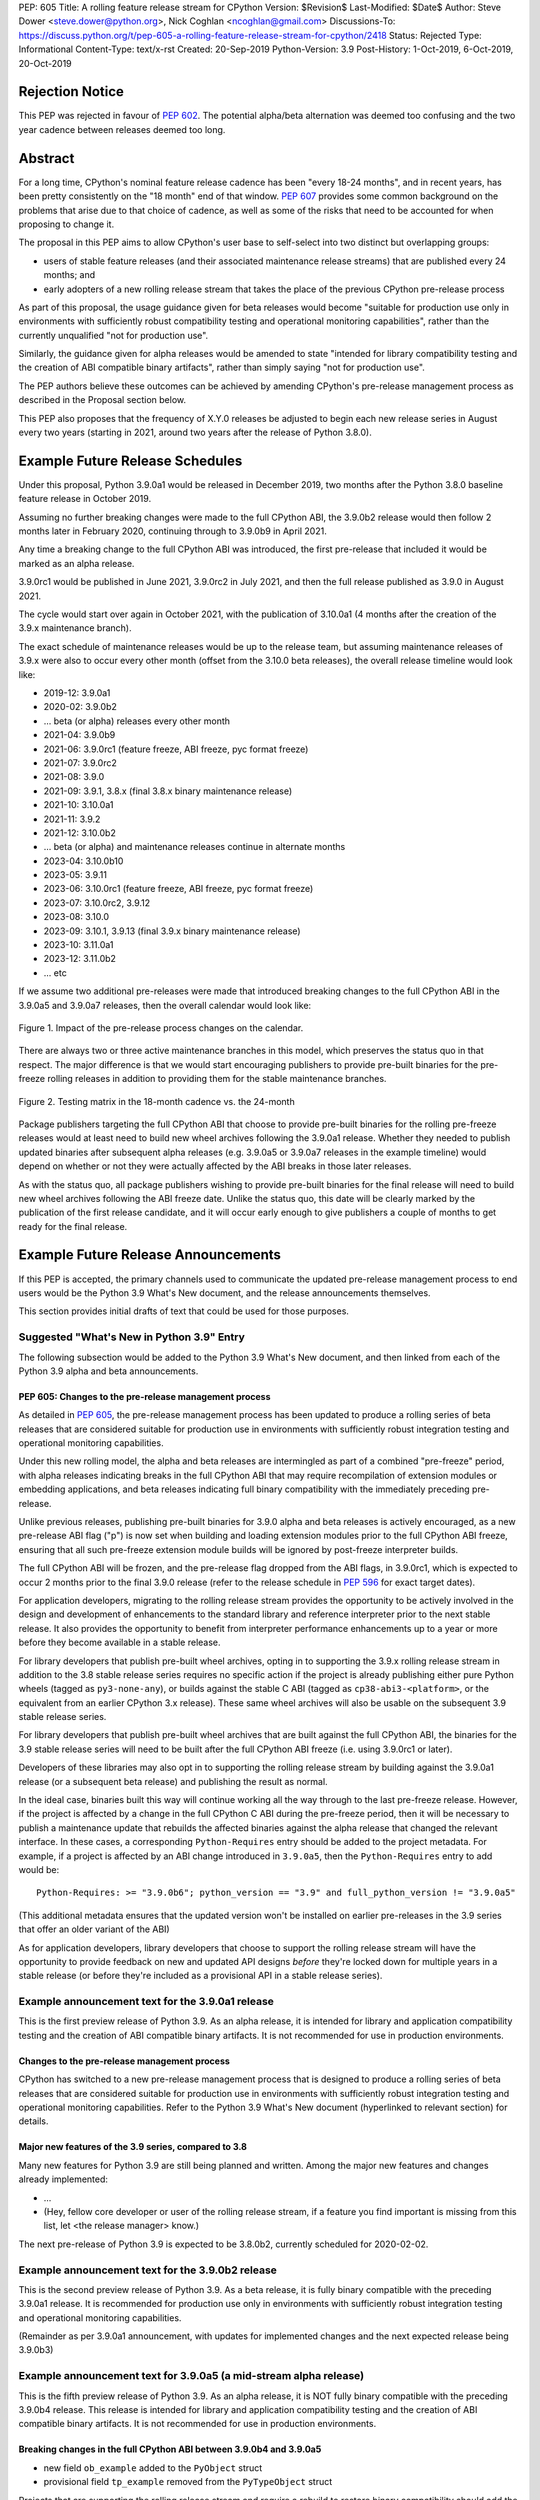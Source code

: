 PEP: 605
Title: A rolling feature release stream for CPython
Version: $Revision$
Last-Modified: $Date$
Author: Steve Dower <steve.dower@python.org>, Nick Coghlan <ncoghlan@gmail.com>
Discussions-To: https://discuss.python.org/t/pep-605-a-rolling-feature-release-stream-for-cpython/2418
Status: Rejected
Type: Informational
Content-Type: text/x-rst
Created: 20-Sep-2019
Python-Version: 3.9
Post-History: 1-Oct-2019, 6-Oct-2019, 20-Oct-2019

Rejection Notice
================

This PEP was rejected in favour of :pep:`602`. The potential alpha/beta alternation
was deemed too confusing and the two year cadence between releases deemed too
long.


Abstract
========

For a long time, CPython's nominal feature release cadence has been "every 18-24
months", and in recent years, has been pretty consistently on the "18 month"
end of that window. :pep:`607` provides some common background on the problems
that arise due to that choice of cadence, as well as some of the risks that
need to be accounted for when proposing to change it.

The proposal in this PEP aims to allow CPython's user base to self-select into
two distinct but overlapping groups:

* users of stable feature releases (and their associated maintenance release
  streams) that are published every 24 months; and
* early adopters of a new rolling release stream that takes the place of the
  previous CPython pre-release process

As part of this proposal, the usage guidance given for beta releases would
become "suitable for production use only in environments with sufficiently
robust compatibility testing and operational monitoring capabilities", rather
than the currently unqualified "not for production use".

Similarly, the guidance given for alpha releases would be amended to state
"intended for library compatibility testing and the creation of ABI compatible
binary artifacts", rather than simply saying "not for production use".

The PEP authors believe these outcomes can be achieved by amending CPython's
pre-release management process as described in the Proposal section below.

This PEP also proposes that the frequency of X.Y.0 releases be adjusted to
begin each new release series in August every two years (starting in 2021,
around two years after the release of Python 3.8.0).

Example Future Release Schedules
================================

Under this proposal, Python 3.9.0a1 would be released in December 2019, two
months after the Python 3.8.0 baseline feature release in October 2019.

Assuming no further breaking changes were made to the full CPython ABI, the
3.9.0b2 release would then follow 2 months later in February 2020, continuing
through to 3.9.0b9 in April 2021.

Any time a breaking change to the full CPython ABI was introduced, the first
pre-release that included it would be marked as an alpha release.

3.9.0rc1 would be published in June 2021, 3.9.0rc2 in July 2021, and then
the full release published as 3.9.0 in August 2021.

The cycle would start over again in October 2021, with the publication
of 3.10.0a1 (4 months after the creation of the 3.9.x maintenance branch).

The exact schedule of maintenance releases would be up to the release team,
but assuming maintenance releases of 3.9.x were also to occur every other month
(offset from the 3.10.0 beta releases), the overall release timeline
would look like:

* 2019-12: 3.9.0a1
* 2020-02: 3.9.0b2
* ... beta (or alpha) releases every other month
* 2021-04: 3.9.0b9
* 2021-06: 3.9.0rc1 (feature freeze, ABI freeze, pyc format freeze)
* 2021-07: 3.9.0rc2
* 2021-08: 3.9.0
* 2021-09: 3.9.1, 3.8.x (final 3.8.x binary maintenance release)
* 2021-10: 3.10.0a1
* 2021-11: 3.9.2
* 2021-12: 3.10.0b2
* ... beta (or alpha) and maintenance releases continue in alternate months
* 2023-04: 3.10.0b10
* 2023-05: 3.9.11
* 2023-06: 3.10.0rc1 (feature freeze, ABI freeze, pyc format freeze)
* 2023-07: 3.10.0rc2, 3.9.12
* 2023-08: 3.10.0
* 2023-09: 3.10.1, 3.9.13 (final 3.9.x binary maintenance release)
* 2023-10: 3.11.0a1
* 2023-12: 3.11.0b2
* ... etc

If we assume two additional pre-releases were made that introduced breaking
changes to the full CPython ABI in the 3.9.0a5 and 3.9.0a7 releases, then the
overall calendar would look like:

.. figure:: pep-0605-example-release-calendar.png
   :align: center
   :width: 100%

   Figure 1. Impact of the pre-release process changes on the calendar.

There are always two or three active maintenance branches in this model,
which preserves the status quo in that respect. The major difference is that
we would start encouraging publishers to provide pre-built binaries for the
pre-freeze rolling releases in addition to providing them for the stable
maintenance branches.

.. figure:: pep-0605-overlapping-support-matrix.png
   :align: center
   :width: 50%

   Figure 2. Testing matrix in the 18-month cadence vs. the 24-month


Package publishers targeting the full CPython ABI that choose to provide
pre-built binaries for the rolling pre-freeze releases would at least need
to build new wheel archives following the 3.9.0a1 release. Whether they needed
to publish updated binaries after subsequent alpha releases (e.g. 3.9.0a5 or
3.9.0a7 releases in the example timeline) would depend on whether or not they
were actually affected by the ABI breaks in those later releases.

As with the status quo, all package publishers wishing to provide pre-built
binaries for the final release will need to build new wheel archives following
the ABI freeze date. Unlike the status quo, this date will be clearly marked
by the publication of the first release candidate, and it will occur early
enough to give publishers a couple of months to get ready for the final release.


Example Future Release Announcements
====================================

If this PEP is accepted, the primary channels used to communicate the updated
pre-release management process to end users would be the Python 3.9 What's New
document, and the release announcements themselves.

This section provides initial drafts of text that could be used for those
purposes.


Suggested "What's New in Python 3.9" Entry
------------------------------------------

The following subsection would be added to the Python 3.9 What's New document,
and then linked from each of the Python 3.9 alpha and beta announcements.

PEP 605: Changes to the pre-release management process
^^^^^^^^^^^^^^^^^^^^^^^^^^^^^^^^^^^^^^^^^^^^^^^^^^^^^^

As detailed in :pep:`605`, the pre-release management process has been updated to
produce a rolling series of beta releases that are considered suitable for
production use in environments with sufficiently robust integration testing and
operational monitoring capabilities.

Under this new rolling model, the alpha and beta releases are intermingled as
part of a combined "pre-freeze" period, with alpha releases indicating breaks
in the full CPython ABI that may require recompilation of extension modules or
embedding applications, and beta releases indicating full binary compatibility
with the immediately preceding pre-release.

Unlike previous releases, publishing pre-built binaries for 3.9.0 alpha and beta
releases is actively encouraged, as a new pre-release ABI flag ("p") is now
set when building and loading extension modules prior to the full CPython ABI
freeze, ensuring that all such pre-freeze extension module builds will be
ignored by post-freeze interpreter builds.

The full CPython ABI will be frozen, and the pre-release flag dropped from the
ABI flags, in 3.9.0rc1, which is expected to occur 2 months prior to the final
3.9.0 release (refer to the release schedule in :pep:`596` for exact target dates).

For application developers, migrating to the rolling release stream provides
the opportunity to be actively involved in the design and development of
enhancements to the standard library and reference interpreter prior to the
next stable release. It also provides the opportunity to benefit from
interpreter performance enhancements up to a year or more before they become
available in a stable release.

For library developers that publish pre-built wheel archives, opting in to
supporting the 3.9.x rolling release stream in addition to the 3.8 stable
release series requires no specific action if the project is already publishing
either pure Python wheels (tagged as ``py3-none-any``), or builds against the
stable C ABI (tagged as ``cp38-abi3-<platform>``, or the equivalent from an
earlier CPython 3.x release). These same wheel archives will also be usable on
the subsequent 3.9 stable release series.

For library developers that publish pre-built wheel archives that are built
against the full CPython ABI, the binaries for the 3.9 stable release series
will need to be built after the full CPython ABI freeze (i.e. using 3.9.0rc1 or
later).

Developers of these libraries may also opt in to supporting the rolling release
stream by building against the 3.9.0a1 release (or a subsequent beta release)
and publishing the result as normal.

In the ideal case, binaries built this way will continue working all the way
through to the last pre-freeze release. However, if the project is affected by
a change in the full CPython C ABI during the pre-freeze period, then it will
be necessary to publish a maintenance update that rebuilds the affected binaries
against the alpha release that changed the relevant interface. In these cases,
a corresponding ``Python-Requires`` entry should be added to the project
metadata. For example, if a project is affected by an ABI change introduced in
``3.9.0a5``, then the ``Python-Requires`` entry to add would be::

    Python-Requires: >= "3.9.0b6"; python_version == "3.9" and full_python_version != "3.9.0a5"

(This additional metadata ensures that the updated version won't be installed on
earlier pre-releases in the 3.9 series that offer an older variant of the ABI)

As for application developers, library developers that choose to support the
rolling release stream will have the opportunity to provide feedback on new and
updated API designs *before* they're locked down for multiple years in a stable
release (or before they're included as a provisional API in a stable release
series).


Example announcement text for the 3.9.0a1 release
-------------------------------------------------

This is the first preview release of Python 3.9. As an alpha release, it is
intended for library and application compatibility testing and the creation of
ABI compatible binary artifacts. It is not recommended for use in production
environments.

Changes to the pre-release management process
^^^^^^^^^^^^^^^^^^^^^^^^^^^^^^^^^^^^^^^^^^^^^

CPython has switched to a new pre-release management process that is designed
to produce a rolling series of beta releases that are considered suitable for
production use in environments with sufficiently robust integration testing and
operational monitoring capabilities. Refer to the Python 3.9 What's New
document (hyperlinked to relevant section) for details.

Major new features of the 3.9 series, compared to 3.8
^^^^^^^^^^^^^^^^^^^^^^^^^^^^^^^^^^^^^^^^^^^^^^^^^^^^^

Many new features for Python 3.9 are still being planned and written. Among the
major new features and changes already implemented:

* ...
* (Hey, fellow core developer or user of the rolling release stream, if a
  feature you find important is missing from this list, let <the release
  manager> know.)

The next pre-release of Python 3.9 is expected to be 3.8.0b2, currently scheduled for 2020-02-02.


Example announcement text for the 3.9.0b2 release
-------------------------------------------------

This is the second preview release of Python 3.9. As a beta release, it is
fully binary compatible with the preceding 3.9.0a1 release. It is recommended
for production use only in environments with sufficiently robust integration
testing and operational monitoring capabilities.

(Remainder as per 3.9.0a1 announcement, with updates for implemented changes
and the next expected release being 3.9.0b3)


Example announcement text for 3.9.0a5 (a mid-stream alpha release)
------------------------------------------------------------------

This is the fifth preview release of Python 3.9. As an alpha release, it is
NOT fully binary compatible with the preceding 3.9.0b4 release. This release is
intended for library and application compatibility testing and the creation of
ABI compatible binary artifacts. It is not recommended for use in production
environments.

Breaking changes in the full CPython ABI between 3.9.0b4 and 3.9.0a5
^^^^^^^^^^^^^^^^^^^^^^^^^^^^^^^^^^^^^^^^^^^^^^^^^^^^^^^^^^^^^^^^^^^^

* new field ``ob_example`` added to the ``PyObject`` struct
* provisional field ``tp_example`` removed from the ``PyTypeObject`` struct

Projects that are supporting the rolling release stream and require a rebuild
to restore binary compatibility should add the following metadata to their
updated release::

    Python-Requires: >= "3.9.0b6"; python_version == "3.9" and full_python_version != "3.9.0a5"

(Remainder as per 3.9.0a1 announcement, with updates for implemented changes
and the next expected release being 3.9.0b6)

Example announcement text for 3.9.0rc1
--------------------------------------

This is the first release candidate for Python 3.9. As a release candidate,
this release is now feature complete, the full CPython ABI is now frozen, and
the pre-release marker has been removed from the ABI compatibility flags. It is
recommended for production use only in environments with sufficiently robust
integration testing and operational monitoring capabilities.

Preparation for the final 3.9.0 release
^^^^^^^^^^^^^^^^^^^^^^^^^^^^^^^^^^^^^^^

With the full CPython ABI now frozen, library developers targeting that ABI are
encouraged to build and publish binaries for the stable 3.9.x series.

Application developers that have not been testing against the rolling release
stream are encouraged to test their applications against the release candidate
and report any compatibility regressions not already mentioned in the Porting
Guide (hyperlinked to relevant What's New section).

A second release candidate is planned for 2021-07-02, and then the final 3.9.0
release is planned for 2021-08-02.


Major new features of the 3.9 series, compared to 3.8
^^^^^^^^^^^^^^^^^^^^^^^^^^^^^^^^^^^^^^^^^^^^^^^^^^^^^

Some of the major new features and changes in this release:

* ...
* (Hey, fellow core developer or user of the rolling release stream, if a
  feature you find important is missing from this list, let <the release
  manager> know.)


Motivation
==========

The current CPython pre-release and release management processes were developed
in an era where automated continuous integration and operational monitoring
systems were still relatively immature. Since that time, many organisations
have adopted deployment models that allow them to incorporate new CPython
feature releases without adding substantially more risk than they incur for any
other code change. Newer deployment models, such as lightweight task specific
application containers, also make it easier to combine an application with a
language runtime in a CI pipeline, and then keep them together until the entire
container image is later replaced by an updated one.

In light of those changes in the wider environment, :pep:`602` has proposed
reducing the feature delivery latency for the Python standard library and
CPython reference interpreter by increasing the frequency of CPython feature
releases from every 18-24 months to instead occur every 12 months.

Unfortunately, for many organisations, the cost of adopting a new Python release
doesn't automatically scale down with a reduced number of changes in the release,
as the primary costs aren't associated with resolving any discovered issues;
the primary costs are associated with the *search* for issues. This search may
involve manual testing of software systems, human review of written materials,
and other activities where the time required scales with the size of the
existing system, rather than with the number of changes between the versions of
Python.

For third party library developers, costs are primarily associated with the
*number* of distinct Python versions in widespread usage. This currently tends
to be influenced by a combination of which releases are still actively
maintained by python-dev, and which releases are the latest versions offered
by particular redistributors (with the Debian, Ubuntu LTS, and RHEL/CentOS
system Python versions being particularly popular development targets). In
addition to the basic CI cost of testing against more Python versions, having
more variants in widespread use can make it more difficult to determine when a
fault report is an actual error in the project, or an issue in the reporting
user's environment.

:pep:`602` proposes that affected organisations and projects simply switch to
adopting every second or third CPython release, rather than attempting to adopt
every release, but that creates its own set of new problems to be resolved, both
practical (e.g. deprecations would need to cover more than one release if we're
expecting users to routinely skip releases) and cultural (e.g. with a larger
number of versions in active use, there is a much higher chance that open source
library maintainers will receive bug reports that only occur on Python versions
that they're not using themselves).

:pep:`598` was an initial attempt by one of the authors of this PEP to propose
an alternative scheme to reduce feature delivery latency by adopting a
semantic versioning style policy that allowed for the incremental delivery of
backwards compatible features within a release series, until that series
reached feature complete status. That variant still had the undesirable
consequence of imposing visible changes on end users that are happy enough
with the current release management model.

This PEP takes the view that both :pep:`598` and :pep:`602` share a common flaw: they
are attempting to satisfy the needs of two quite distinct audiences within the
constraints of a single release model, which results in conflicting design
requirements, and the need for awkward trade-offs between those conflicting
requirements. The proposal in this PEP aims to avoid that flaw by proposing the
creation of two *distinct* production-ready release streams, with the existing
release stream being largely left alone, while the new release stream is
tailored towards the audience that would most benefit from a reduction in
feature delivery latency.


Aims of this Proposal
=====================

The proposal in this PEP arises from making the following key assumptions:

* the vast majority of Python's users aren't actively clamouring for new
  language and runtime level features, and instead only upgrade when either
  the version they were previously using is no longer supported, when their
  Python provider switches to offering them a newer version by default, or when
  enough changes that are of interest to them have accumulated to make a
  compelling case for upgrading
* for many users of new releases, much of the work that arises when adopting a
  new release doesn't arise from compatibility issues at the language level, but
  from compatibility issues at the component installation level (i.e. filename
  and installation path changes)
* that there's a subset of Python's user base that would be willing to run
  production-ready pre-releases (akin to Windows Insider or Debian testing
  builds) for at least some of their use cases

The core of the proposal in this PEP is changing the CPython pre-release process
to produce a rolling stream of incremental feature releases at a regular
cadence, and to ensure that most of those builds offer a sufficient level of
stability as to be suitable for use in appropriately managed production systems.

By adopting this approach, the proposal aims to provide an improved outcome
for almost all Python users and contributors:

* for users of the new incremental feature release stream, targeting the
  pre-release phase allows for even lower feature delivery latency than the
  annual cadence proposed in :pep:`602`;
* for core developers working on new features, increased frequency and adoption
  of pre-releases should improve pre-release feedback cycles;
* for users of the established release stream, the increased adoption and
  improved feedback cycles during the pre-release period should result in
  increased feature maturity at the time of its first X.Y.0 release, as well
  as higher levels of ecosystem readiness;
* for Python library maintainers, the rolling stream of pre-releases will
  hopefully provide more opportunities to identify and resolve design issues
  before they make it into a full stable release than is offered by the current
  pre-release management process; and
* for developers of alternative Python implementations, the rolling stream of
  pre-releases may provide an additional incentive for extension module authors
  to migrate from the full CPython ABI to the Python stable ABI, which would
  also serve to make more of the ecosystem compatible with implementations that
  don't emulate the full CPython C API.

That said, it is acknowledged that not all the outcomes of this proposal will be
beneficial for all members of the wider Python ecosystem:

* for Python library maintainers, both this PEP and :pep:`602` would likely
  result in user pressure to support the faster release cadence. While this PEP
  attempts to mitigate that by clearly marking which pre-releases include
  potentially breaking changes to the full CPython C ABI, and :pep:`602` attempts
  to mitigate it by keeping the minimum time between full releases at
  12 months, it isn't possible to eliminate this downside completely;
* for third party extension module maintainers, both this PEP and :pep:`602` would
  likely result in user pressure to start supporting the stable ABI in order to
  provide wheel archives that work on the new version as soon as it is
  available. Whether that's a net negative or not will depend on how the request
  is presented to them (it could be a positive if the request comes in the form
  of a courteous contribution to their project from a developer interested in
  supporting the rolling pre-freeze releases);
* for some users of the established release stream that rely on the
  availability of pre-built wheel archives, switching to adopting a new release
  every 12 months may be an acceptable rate increase, while moving consistently
  to the 24 month end of the historical 18-24 month cadence would be an
  undesirable rate reduction relative to the 18-month cycle used for recent
  releases. Whether this proposal would be a net negative for these users will
  depend on whether or not we're able to persuade library maintainers that
  it's worth their while to support the upcoming stable release throughout its
  pre-freeze period, rather than waiting until its API and ABI have been
  frozen.


Proposal
========

The majority of the proposed changes in this PEP only affect the handling of
pre-release versions. The one change affecting full release versions is a
suggested change to their cadence.


Two year cadence for stable releases
------------------------------------

With the rolling pre-freeze releases available to users that are looking to
use leading edge versions of the reference interpreter and standard library,
this PEP proposes that the frequency of X.Y.0 releases be adjusted to publish
a new stable release in August every two years (starting in 2021,
around two years after the release of Python 3.8.0).

This change is arguably orthogonal to the proposed changes to the handling of
the pre-freeze release period, but the connection is that without those
pre-release management changes, the downsides of a two-year full release cadence
would probably outweigh the upsides, whereas the opposite is true for a
12-month release cadence (i.e. with the pre-release management changes proposed
in this PEP in place, the downsides of a 12-month full release cadence would
outweigh the upsides).


Merging of the alpha and beta phases into a "pre-freeze" phase
--------------------------------------------------------------

Rather than continuing the status quo where the pre-release alpha and beta
phases are distinct and sequential, this PEP proposes that they instead be
combined into a single "pre-freeze" phase with a monotonically increasing serial
number on the releases.

Rather than denoting distinct phases, the "alpha" and "beta" names would
instead indicate whether or not the release contains breaking changes to the
full CPython C ABI:

* "alpha" releases would be "ABI breaking" releases where extension modules
  built against the full CPython ABI in the preceding pre-release are not
  necessarily going to load correctly
* "beta" releases would be "binary compatible" releases, where extension modules
  built against the full CPython ABI in the preceding pre-release are expected
  to load correctly, as long as those modules abide by the following additional
  criteria:
  
  * the module must not be using any provisional or private C APIs (either from
    the previous stable release series, or the in development pre-release series)
    that were removed in this beta release, or were changed in an ABI incompatible
    way
  * the module must not be using any C APIs that were deprecated in the previous
    stable release series, and removed in this beta release

Pre-freeze phase duration and cadence
^^^^^^^^^^^^^^^^^^^^^^^^^^^^^^^^^^^^^

Rather than being released monthly for a period of a few months while preparing
a new X.Y.0 release, pre-freeze releases would instead be consistently published
every two months.

The only time this would not be the case is during the two month release
candidate period for an upcoming X.Y.0 release (see the release candidate
section below for more details). This means two otherwise scheduled releases
would be skipped (one corresponding with the first release candidate date, one
with the final release date).

The pre-freeze phase would typically be expected to start 2 months after the
preceding stable X.Y.0 release.

The first pre-freeze release for any new release series will always be X.Y.0a1
(as there is no preceding release with the same ABI version markers to judge
binary compatibility against).

Pre-freeze releases would gain an additional flag in their C ABI compatibility
markers to avoid binary compatibility issues with the eventual stable release.


Release policy for beta releases
^^^^^^^^^^^^^^^^^^^^^^^^^^^^^^^^

This PEP proposes that the policy for beta releases be set as follows:

* as with current beta releases, the stable BuildBot fleet is expected to be
  green prior to preparation and publication of the beta release
* as with current beta releases, the release manager is expected to review
  open release blocker issues prior to preparation and publication of the beta
  release
* as with current beta releases, any additions to the ``abi3`` stable C ABI would
  be expected to become a permanent part of that ABI unless and until that
  stable ABI version is retired completely (Note: there are no current plans
  to increment the stable ABI version)
* unlike current beta releases, beta releases under this PEP would *not* be
  considered feature complete for the next X.Y.0 release
* unlike current beta releases, all APIs added since the last CPython feature
  release (other than additions to the stable C ABI) would be considered
  provisional
* unlike current beta releases, beta releases under this PEP would be prepared
  and published from the master development branch
* unlike current alpha or beta releases, beta releases under this PEP would be
  required to be fully ABI compatible with the immediately preceding pre-release
  in the series (excluding any changes to provisional APIs, or the removal of
  APIs that were deprecated in the previous release series)


Release policy for alpha releases
^^^^^^^^^^^^^^^^^^^^^^^^^^^^^^^^^

This PEP proposes that the policy for alpha releases be set as follows:

* as with current alpha releases, the stable BuildBot fleet is expected to be
  green prior to preparation and publication of the alpha release
* as with current alpha releases, the release manager is expected to review
  open release blocker issues prior to preparation and publication of the beta
  release
* unlike current alpha release, the release manager would be expected to
  target a similar level of stability to the current beta releases, even
  for the alpha releases

Under this PEP, an alpha release would be published whenever it isn't possible
to publish a release that satisfies the criteria for a beta release, and
allowing some additional time before making the release won't resolve the issue.

It is expected that the full CPython API changing in a way that breaks ABI
compatibility (for example, a field may have been added to or removed from a
public struct definition) will be the most likely reason for publishing
additional alpha releases beyond the initial compatibility tag defining
X.Y.0a1 release, but the decision for any particular release rests with the
release manager.


Release candidate policy, phase duration, and cadence
-----------------------------------------------------

Given the proposed changes to the alpha and beta release phases, the release
candidate phase would see the following related adjustments:

* Feature freeze, ABI freeze, pyc file format freeze, and maintenance branch
  creation would all correspond with the creation of X.Y.0rc1 (currently these
  occur across a mixture of X.Y.0b1, the last beta release, and X.Y.0rc1)
* The X.Y.0 release candidate period would be extended from 3 weeks to 2 months
* There would normally be two release candidates issued a month apart, but
  additional candidates may be published at the release manager's discretion
* The final X.Y.0 release would occur between 1 and 4 weeks after the final
  release candidate (depending if additional release candidates were needed
  after the second)
* If the final X.Y.0 release is delayed beyond the August target date, the
  subsequent release series is not affected, and will still be scheduled for
  August (now slightly less than two years later).

In addition to allowing more time for end user feedback on the release
candidate, this adjusted policy also provides additional time for maintainers
of Python projects to build and publish pre-built wheel archives for the new
stable release series, significantly improving the initial user experience of
the X.Y.0 release.

Changes to management of the CPython stable C ABI
-------------------------------------------------

The CPython stable ABI [5_] makes the commitment that binary extension modules
built against any particular CPython release will continue to work on future
CPython releases that support the same stable ABI version (this version is
currently ``abi3``).

Under the proposed rolling pre-freeze release model, this commitment would be
extended to also apply to the beta releases: once an intentional addition to the
``abi3`` stable ABI for the upcoming Python version has been shipped in a beta
release, then it will not be removed from future releases for as long as the
``abi3`` stable ABI remains supported.

Two main mechanisms will be available for obtaining community feedback on
additions to the stable ABI:

* the preferred mechanism will be to add new APIs to the full CPython API first,
  and only promote them to the stable ABI after they have been included in at
  least one published beta release and received relevant user feedback
* for APIs where that approach is unavailable for some reason (e.g. some API
  additions may serve no useful purpose when the full CPython API is available),
  then developers may request that the release manager mark the next release
  as an alpha release (even in the absence of an ABI break in the full CPython
  API), and attempt to obtain further feedback that way

As a slight readability and usability improvement, this PEP also proposes the
introduction of aliases for each major stable ABI version::

    #define Py_LIMITED_API_3_3 0x03030000
    #define Py_LIMITED_API_3_4 0x03040000
    #define Py_LIMITED_API_3_5 0x03050000
    #define Py_LIMITED_API_3_6 0x03060000
    #define Py_LIMITED_API_3_7 0x03070000
    #define Py_LIMITED_API_3_8 0x03080000
    #define Py_LIMITED_API_3_9 0x03090000
    // etc...

These would be used both in extension module code to set the target ABI
version::

    #define Py_LIMITED_API Py_LIMITED_API_3_8

And also in the CPython interpreter implementation to check which symbols should
be made available::

    #if !defined(Py_LIMITED_API) || Py_LIMITED_API+0 >= Py_LIMITED_API_3_9
    // A Python 3.9+ addition to the stable ABI would appear here
    #endif

The documentation for the rolling pre-freeze releases and the stable C ABI would
make it clear that extension modules built against the stable ABI in a later
pre-freeze release may not load correctly on an earlier pre-freeze release.

The documentation for alpha releases and the stable C ABI would make it clear
that even extension modules built against the stable ABI in an alpha release
may not load correctly on the next release if two alpha releases are published
in a row (this situation would ideally be rare).


Changes to management of the full CPython ABI
---------------------------------------------

This PEP proposes two changes to the management of the full CPython ABI.

An explicit commit and NEWS file convention to mark ABI breaking changes
^^^^^^^^^^^^^^^^^^^^^^^^^^^^^^^^^^^^^^^^^^^^^^^^^^^^^^^^^^^^^^^^^^^^^^^^

The proposal in this PEP requires that release managers be able to appropriately
mark a pre-freeze release as either an alpha or a beta release based on whether
or not it includes an ABI breaking change.

To assist in that process, core developers would be requested to include a
"(CPython ABI break)" marker at the beginning of all NEWS file snippets for
changes that introduce a breaking change in the full CPython C ABI.

The "CPython" marker is included to make it clear that these annotations relate
to the full CPython ABI, not the stable ABI.

For commit messages, the shorter marker "(ABI break)" would be placed at the
start of the summary line for the commit.

The pre-merge bots will be updated to ensure that if the ABI break marker
appears in one of the two locations, it appears in both of them.

If the marker is inadvertently omitted from the initial commit message and NEWS
entry, then the commit message marker should be included in the subsequent
commit that adds the marker to the NEWS entry.

In addition to being useful for release managers, these markers should also be
useful for developers investigating unexpected segfaults when testing against
the affected release.


Explicitly marking builds against the pre-freeze ABI
^^^^^^^^^^^^^^^^^^^^^^^^^^^^^^^^^^^^^^^^^^^^^^^^^^^^

The full CPython ABI has long operated under a policy where binary
compatibility only applies within a release series after the ABI has been
declared frozen, and only source compatibility applies between different
release series.

This policy means that extension modules built against CPython pre-releases
prior to the ABI freeze for that release series may not actually load correctly
on the final release.

This is due to the fact that the extension module may be relying on provisional
or previously deprecated interfaces that were changed or removed in a later
alpha or beta release, or it may be due to public structures used by the
extension module changing size due to the addition of new fields.

Historically, adoption of alpha and beta releases has been low enough that this
hasn't really been a problem in practice. However, this PEP proposes to actively
encourage widespread operational use of beta releases, which makes it desirable
to ensure that users of those releases won't inadvertently publish binary
extension modules that cause segfaults for users running the release candidates
and final releases.

To that end, this PEP proposes amending the extension module ``SOABI`` marker
on non-Windows systems to include a new "p" flag for CPython pre-releases, and
only switch back to omitting that flag once the ABI for that particular X.Y.0
version has been frozen on entry to the release candidate stage.

With this change, alpha and beta releases of 3.9.0 would get an SOABI tag of
``cpython-39p``, while all release candidates and final builds (for both 3.9.0
and later 3.9.x releases) would get an unqualified SOABI tag of ``cpython-39``

Debug builds would still add the "d" to the end of the tag, giving
``cpython-39pd`` for debug builds of pre-releases.

On Windows systems, the suffix for tagged ``pyd`` files in pre-release builds
would include "p" as a pre-release marker immediately after the version number,
giving markers like "cp39p-win_amd64".

A proposed reference implementation for this change is available at [4_] (Note:
at time of writing, that implementation had not yet been tested on Windows).


Updating Python-Requires for projects affected by full C ABI changes
--------------------------------------------------------------------

When a project first opts in to providing pre-built binary wheels for the
rolling pre-freeze release series, they don't need to do anything special: they
would add the rolling release series to their build and test matrices and
publish binary archives that are flagged as being compatible with that release
series, just as they would if providing pre-built binary wheels after the
full CPython ABI freeze for that release series.

However, if the project is affected by a CPython ABI compatibility break in the
rolling release stream, then they will need to issue a version update that
includes both the new binary build, and a new environment constrained
``Python-Requires`` marker.

For example, if a project supporting the rolling release stream was affected by
a CPython ABI compatibility break in the 3.9.0a5 release, then they would add
the following metadata entry on the version that published the updated binary
build::

    Python-Requires: >= "3.9.0b6"; python_version == "3.9" and full_python_version != "3.9.0a5"

What this does is add an additional compatibility constraint as part of the
published packages, so Python 3.9.0 beta versions prior to 3.9.0b6 won't
consider the updated package as a candidate for installation, and the only
alpha release that will consider the package is 3.9.0a5 itself.


Caveats and Limitations
=======================

Actual release dates may be scheduled up to a month earlier or later at
the discretion of the release manager, based on release team availability, and
the timing of other events (e.g. PyCon US, or the annual core developer
sprints). However, as one goal of the proposal is to provide a consistent
release cadence, adjustments should ideally be rare.

Within a release series, the exact frequency of maintenance releases would
still be up to the release manager and the binary release team; this PEP
only proposes an expected cadence for pre-releases and X.Y.0 releases.

However, for the sake of the example timelines, the PEP assumes maintenance
releases every other month, allowing them to alternate months with the rolling
pre-freeze releases.

The release manager and Steering Council would also retain the power to amend
various details of the proposal in this PEP. Possible amendments include (but
are not limited to):

* changing the timing for creation of the maintenance branch. If a major change
  that would require a new alpha release is landed relatively late in the
  pre-release process, the release manager could potentially choose to branch
  off from a point prior to that major change. For example, it may make sense to
  do this if the next scheduled release was intended to be the final beta
  release or the first release candidate.
* the criteria for declaring an alpha release could potentially be expanded to
  include all changes that require a "Porting" entry in the What's New document
* rather than declaring alpha releases on an as-needed basis, the release
  manager could declare some dates as alpha releases in advance, and ask core
  developers to time their higher risk changes accordingly.

The intent of the concrete proposal in the PEP is to provide a clear
illustrative example for reviewers to consider, not to constrain our ability
to adjust specific details based on practical experience with the process.


Design Discussion
=================

Why rolling pre-freeze releases over simply doing more frequent X.Y.0 releases?
-------------------------------------------------------------------------------

For large parts of Python's user base, *availability* of new CPython feature
releases isn't the limiting factor on their adoption of those new releases
(this effect is visible in such metrics as PyPI download metadata).

As such, any proposal based on speeding up full feature releases needs to strike
a balance between meeting the needs of users who would be adopting each release
as it became available, and those that would now be in a position of adopting
every 2nd, 3rd, or 4th release, rather than being able to migrate to almost
every release at some point within its lifecycle.

This proposal aims to approach the problem from a different angle by defining a
*new* production-ready release stream that is more specifically tailored to the
interests of operating environments that are able to consume new releases as
fast as the CPython core team is prepared to produce them.


Is it necessary to keep the "alpha" and "beta" naming scheme?
-------------------------------------------------------------

Using the "a" and "b" initials for the proposed rolling releases is a design
constraint imposed by some of the pragmatic aspects of the way CPython version
numbers are published.

Specifically, alpha releases, beta releases, and release candidates are reported
in some places using the strings "a", "b", and "c" respectively, while in others
they're reported using the hex digits ``0xA``, ``0xB``, and ``0xC``. We want to
preserve that, while also ensuring that any ``Python-Requires`` constraints
are expressed against the beta releases rather than the alpha releases (since
the latter may not enforce the ``abi3`` stability requirements if two alpha
releases occur in succession).

However, there isn't anything forcing us to say that the "a" stands for "alpha"
or the "b" stands for "beta".

That means that if we wanted to increase adoption amongst folks that were
only being put off by the "beta" label, then it may make sense to emphasise
the "\*A\*BI breaking" and "\*B\*inary compatible" names over the "alpha"
and "beta" names, giving:

* 3.9.0a1: ABI breaking pre-freeze release
* 3.9.0b2: binary compatible pre-freeze release
* 3.9.0rc1: release candidate
* 3.9.0: final release

This iteration of the PEP doesn't go that far, as limiting initial adoption
of the rolling pre-freeze releases to folks that are comfortable with the
"beta" label is likely to be a good thing, as it is the early adopters of these
releases that are going to encounter any unexpected consequences that occur
at the level of the wider Python ecosystem, and we're going to need them to
be willing to take an active part in getting those issues resolved.

Moving away from the "beta" naming would then become an option to keep in mind
for the future, assuming the resulting experience is sufficiently positive that
we decide the approach is worth continuing.


Why rolling pre-freeze releases rather than alternating between stable and unstable release series?
---------------------------------------------------------------------------------------------------

Rather than using the beta period for rolling releases, another option would be
to alternate between traditional stable releases (for 3.8.x, 3.10.x, etc), and
release series that used the new rolling release cadence (for 3.9.x, 3.11.x,
etc).

This idea suffers from the same core problem as :pep:`598` and :pep:`602`: it imposes
changes on end users that are happy with the status quo without offering them
any clear compensating benefit.

It's also affected by one of the main concerns raised against :pep:`598`: at least
some core developers and end users strongly prefer that no particular semantics
be assigned to the *value* of any of the numbers in a release version. These
community members instead prefer that all the semantic significance be
associated with the *position* within the release number that is changing.

By contrast, the rolling pre-freeze release proposal aims to address that concern
by ensuring that the proposed changes in policy all revolve around whether a
particular release is an alpha release, beta release, release candidate, or
final release.


Why not use Calendar Versioning for the rolling release stream?
---------------------------------------------------------------

Steve Dower's initial write-up of this proposal [1_] suggested the use of
calendar versioning for the rolling release stream (so the first rolling
pre-release after Python 3.8.0 would have been Python 2019.12 rather than
3.9.0b1).

Paul Moore pointed out [2_] two major practical problems with that proposal:

* it isn't going to be clear to users of the calendar-based versions where they
  stand in relation to the traditionally numbered versions
* it breaks ``Python-Requires`` metadata processing in packaging tools with
  no clear way of fixing it reliably (since all calendar versions would appear
  as newer than any standard version)

This PEP aims to address both of those problems by using the established beta
version numbers for the rolling releases.

As an example, consider the following question: "Does Python 2021.12 include
all the new features released in Python 3.9.0?". With calendar versioning on
the rolling releases, that's impossible to answer without consulting a release
calendar to see when 3.9.0rc1 was branched off from the rolling release series.

By contrast, the equivalent question for rolling pre-freeze releases is
straightforward to answer: "Does Python 3.10.0b2 include all the new features
released in Python 3.9.0?". Just from formulating the question, the answer is
clearly "Yes, unless they were provisional features that got removed".

The beta numbering approach also avoids other questions raised by the calendar
versioning concept, such as how ``sys.version_info``, ``PY_VERSION_HEX``,
``site-packages`` directory naming, and installed Python binary and extension
module naming would work.


How would users of the rolling pre-freeze releases detect API changes?
----------------------------------------------------------------------

When adding new features, core developers would be strongly encouraged to
support feature detection and graceful fallback to alternative approaches via
mechanisms that don't rely on either ``sys.version_info`` or runtime code object
introspection.

In most cases, a simple ``hasattr`` check on the affected module will serve this
purpose, but when it doesn't, alternative approaches would be considered as part
of the feature addition. Prior art in this area includes the
``pickle.HIGHEST_PROTOCOL`` attribute, the ``hashlib.algorithms_available`` set,
and the various ``os.supports_*`` sets that the ``os`` module already offers for
platform dependent capability detection.

It would also be possible to add features that need to be explicitly enabled
via a ``__future__`` import when first included in the rolling pre-freeze releases,
even if that feature flag was subsequently enabled by default before its first
appearance in an X.Y.0 release candidate.

The rationale behind these approaches is that explicit detection/enabling like
this would make it straightforward for users of the rolling pre-freeze release
stream to notice when we remove or change provisional features
(e.g. ``from __future__`` imports break on compile if the feature flag no
longer exists), or to safely fall back on previous functionality.

The interpreter's rich attribute lookup machinery means we can also choose to
add warnings for provisional or deprecated imports and attributes that we don't
have any practical way to add for checks against the value of
``sys.version_info``.


Why add a new pre-freeze ABI flag to force rebuilds after X.Y.0rc1?
-------------------------------------------------------------------

The core development team currently actively *discourage* the creation of
public pre-built binaries for an X.Y series prior to the ABI freeze date.

The reason we do that is to avoid the risk of painful debugging sessions
on the stable X.Y.0 release that get traced back to "Oh, our dependency
'superfast-binary-operation' was affected by a CPython ABI break in
X.Y.0a3, but the project hasn't published a new build since then".

With the proposed pre-freeze ABI flag in place, this aspect of the
release adoption process continues on essentially unchanged from the
status quo: a new CPython X.Y release series hits ABI freeze -> package
maintainers publish new binary extension modules for that release
series -> end users only get segfaults due to actual bugs, not just
builds against an incompatible ABI.

The primary goal of the new pre-freeze ABI flag is then to improve
the user experience of the rolling pre-freeze releases themselves, by
allowing pre-built binary archives to be published for those releases
without risking the problems that currently cause us to actively
discourage the publication of binary artifacts prior to ABI freeze.

In the ideal case, package maintainers will only need to publish
one pre-freeze binary build at X.Y.0a1, and then a post-freeze
build after X.Y.0rc1. The only situations that should *require*
a rebuild in the meantime are those where the project was
actually affected by a CPython ABI break in an intervening alpha
release.

As a concrete example, consider the scenario where we end up having three
releases that include ABI breaks: X.Y.0a1, X.Y.0a5, X.Y.0a7. The X.Y.0a7 ABI is
then the ABI that carries through all the subsequent beta releases and into
X.Y.0rc1. (This is the scenario illustrated in figure 1)

Forcing everyone to rebuild the world every time there’s an alpha release in
the rolling release stream would almost certainly lead to publishers deciding
supporting the rolling releases was more trouble than it was worth, so we want
to allow modules built against X.Y.0a1 to be loaded against X.Y.0a7, as they’re
*probably* going to be compatible (there are very few projects that use every
C API that CPython publishes, and most ABI breaks affect a single specific API).

Once we publish X.Y.0rc1 though, we want to ensure that any binaries that were
built against X.Y.0a1 and X.Y.0a4 are completely removed from the end user
experience. It would be nice to be able to keep the builds against X.Y.0a7 and
any subsequent beta releases (since it turned out those actually were built
against the post-freeze ABI, even if we didn’t know that at the time), but
losing them isn’t any *worse* than the status quo.

This means that the pre-freeze flag is “the simplest thing that could possibly
work” to solve this problem - it’s just a new ABI flag, and we already have
the tools available to deal with ABI flags (both in the interpreter and in
package publication and installation tools).

Since the ABI flags have changed relative to the pre-releases, projects don't
even need to publish a new release: they can upload new wheel archives to their
existing releases, just as they can today.

A cleverer scheme that was able to retroactively accept everything built
against the last alpha or subsequent beta releases would likely be possible,
but it isn't considered *necessary* for adoption of this PEP, as even if we
initially start out with a simple pre-release ABI flag, it would still be
possible to devise a more sophisticated approach in the future.


Why allow additional alpha releases after X.Y.0a1?
--------------------------------------------------

In an ideal world, all breaking changes to the full CPython ABI would land in
X.Y.0a1 alongside the filesystem layout changes, and the ABI for the release
series would remain stable after that.

However, recent history doesn't suggest that we'd be able to actually make that
commitment and stick to it, so the PEP assumes that ABI changes will be made
progressively throughout the pre-freeze period, and the full lockdown will occur
only with the creation of the X.Y.z maintenance branch when preparing X.Y.0rc1.


Implications for CPython core development
-----------------------------------------

The major change for CPython core development is the need to keep the master
branch more consistently release ready.

While the main requirement for that would be to keep the stable BuildBot fleet
green, there would also be encouragement to keep the development version of
the documentation up to date for the benefit of users of the rolling pre-freeze
releases. This will include providing draft What's New entries for changes as
they are implemented, although the initial versions may be relatively sparse,
and then expanded based on feedback from beta release users.

For core developers working on the CPython C API, there would also be a new
requirement to consistently mark ABI breaking changes in their NEWS file
snippets.

On the specific topic of the stable ABI, most API designs will be able to go
through a process where they're first introduced as a provisional part of the
full CPython API (allowing changes between pre-freeze releases), and only
promoted to the stable ABI once developers are confident that the interface
is genuinely stable.

It's only in rare cases where an API serves no useful purpose outside the
stable ABI that it may make sense to publish an alpha release containing a
provisional stable ABI addition rather than iterating on the design in the
provisional CPython API instead.


Implications for Python library development
-------------------------------------------

If this PEP is successful in its aims, then supporting the rolling pre-freeze
release stream shouldn't be subtantially more painful for library authors than
supporting the stable releases.

For publishers of pure Python packages, this would be a matter of publishing
"py3" tagged wheel archives, and potentially adding the rolling pre-freeze
release stream to their test matrix if that option is available to them.

For publishers of binary extension modules, the preferred option would be to
target the stable C ABI (if feasible), and thus enjoy an experience similar to
that of pure Python packages, where a single pre-built wheel archive is able to
cover multiple versions of Python, including the rolling pre-freeze release
stream.

This option isn't going to be viable for all libraries, and the desired outcome
for those authors is that they be able to support the rolling releases by
building and publishing one additional wheel archive, built against the initial
X.Y.0a1 release. The subsequent build against X.Y.0rc1 or later is then the same
build that would have been needed if only supporting the final stable release.

Additional wheel builds beyond those two should then only be needed if that
particular library is directly affected by an ABI break in any other alpha
release that occurs between those two points.

Having a rolling pre-freeze release stream available may also make it more feasible
for more CI providers to offer a "CPython beta release" testing option. At the
moment, this feature is only available from CI providers that are willing and
able to put the necessary time and effort into creating, testing, and publishing
their own builds from the CPython master branch (e.g. [6_]).


Implications for the proposed Scientific Python ecosystem support period
------------------------------------------------------------------------

Based on discussions at SciPy 2019, NEP (NumPy Enhancement Proposal) 29 has
been drafted [3_] to propose a common convention across the Scientific Python
ecosystem for dropping support for older Python versions.

While the exact formulation of that policy is still being discussed, the draft
proposal (as of October 20, 2019) recommends that projects support any Python
feature release published within the last 42 months, with a minimum of
supporting the latest 2 Python feature releases.

For an 18-month feature release cadence, that works out to always supporting at
least the two most recent feature releases, and then dropping support for all
X.Y.Z releases around 6 months after X.(Y+2).0 is released. This means there is
a 6-month period roughly every other year where the three most recent feature
releases are supported.

For a 12-month release cadence, it would work out to always supporting at
least the three most recent feature releases, and then dropping support for all
X.Y.Z releases around 6 months after X.(Y+3).0 is released. This means that
for half of each year, the four most recent feature releases would be supported,
with the other half of each year hopefully being used to get ready for that
year's feature release.

For a 24-month release cadence, the second clause takes priority over the first,
and the recommended Python version support period increases to 48 months from
the initial X.Y.0 release in order to consistently support the two most recent
CPython feature releases. For projects that also support the rolling release
stream, the number of supported feature releases would increase to three.


Release cycle alignment for core development sprints
----------------------------------------------------

With the proposal in this PEP, it is expected that the focus of core
development sprints would shift slightly based on the current location
in the two-year cycle.

In release years, the timing of PyCon US is suitable for new contributors to
work on bug fixes and smaller features before the first release candidate goes
out, while the Language Summit and core developer discussions can focus on
plans for the next release series.

The pre-alpha core development sprint in release years will provide an
opportunity to incorporate feedback received on the previous release, either
as part of the next maintenance release (for bug fixes and feedback on
provisional APIs), or as part of the first alpha release of the next release
series (for feedback received on stable APIs).

Those initial alpha releases would also be the preferred target for ABI breaking
changes to the full CPython ABI (while changes later in the release cycle
would still be permitted as described in this PEP, landing them in the X.Y.0a1
release means that they won't trigger any additional work for publishers of
pre-built binary packages).

The Steering Council elections for the next release cycle are also likely to
occur around the same time as the pre-alpha development sprints.

In non-release years, the focus for both events would just be on the upcoming
maintenance and pre-freeze releases. These less intense years would hopefully
provide an opportunity to tackle various process changes and infrastructure
upgrades without impacting the release candidate preparation process.


Release cycle alignment for prominent Linux distributions
---------------------------------------------------------

Some rolling release Linux distributions (e.g. Arch, Gentoo) may be in a
position to consume the new rolling pre-freeze releases proposed in this PEP,
but it is expected that most distributions would continue to use the established
releases.

The specific dates for final releases proposed in this PEP are chosen to align
with the feature freeze schedules for the annual October releases of the Ubuntu
and Fedora Linux distributions.

For both Fedora and Ubuntu, it means that the release candidate phase aligns
with the development period for a distro release, which is the ideal time for
them to test a new version and provide feedback on potential regressions and
compatibility concerns.

For Ubuntu, this also means that their April LTS releases will have benefited
from a full short-term release cycle using the new system Python version, while
still having that CPython release be open to upstream bug fixes for most of the
time until the next Ubuntu LTS release.

The one Linux release cycle alignment that is likely to be consistently poor
with the specific proposal in this PEP is with Debian, as that has been released
in the first half of odd-numbered years since 2005 (roughly 12 months offset
from Ubuntu LTS releases).

With the annual release proposal in :pep:`602`, both Debian and Ubuntu LTS would
consistently get a system Python version that is around 6 months old, but
would also consistently select different Python versions from each other.

With a two-year cadence, and CPython releases in the latter half of the year,
they're likely to select the same version as each other, but one of them will
be choosing a CPython release that is more than 18 months behind the latest beta
releases by the time the Linux distribution ships.

If that situation does occur, and is deemed undesirable (but not sufficiently
undesirable for *Debian* to choose to adjust their release timing), then that's
where the additional complexity of the "incremental feature release" proposal
in :pep:`598` may prove worthwhile.

(Moving CPython releases to the same half of the year as the Debian and Ubuntu
LTS releases would potentially help mitigate the problem, but also creates
new problems where a slip in the CPython release schedule could directly affect
the release schedule for a Linux distribution, or else result in a distribution
shipping a Python version that is *more* than 18 months old)


Implications for simple deployment environments
-----------------------------------------------

For the purposes of this PEP, a "simple" deployment environment is any use case
where it is straightforward to ensure that all target environments are updated
to a new Python release at the same time (or at least in advance of the rollout
of new higher level application versions), and any pre-release testing that
occurs need only target a single Python micro version.

The simplest such case would be scripting for personal use, where the testing
and target environments are the exact same environment.

Similarly simple environments would be containerised web services, where the
same Python container is used in the CI pipeline as is used on deployment, and
any application that bundles its own Python runtime, rather than relying on a
pre-existing Python deployment on the target system.

For these use cases, there is a straightforward mechanism to minimise the
impact of this PEP: continue using the stable releases, and ignore the rolling
pre-freeze releases.

To actually adopt the rolling pre-freeze releases in these environments, the
main challenge will be handling the potential for extension module segfaults
when the next pre-freeze release is an alpha release rather than a beta
release, indicating that the CPython ABI may have changed in an incompatible
way.

If all extension modules in use target the stable ABI, then there's no problem,
and everything will work just as smoothly as it does on the stable releases.

Alternatively, "rebuild and recache all extension modules" could become a
standard activity undertaken as part of updating to an alpha release.

Finally, it would also be reasonable to just not worry about it until something
actually breaks, and then handle it like any other library compatibility issue
found in a new alpha or beta release.

Aside from extension module ABI compatibility, the other main point of additional
complexity when using the rolling pre-freeze releases would be "roll-back"
compatibility for independently versioned features, such as pickle and SQLite,
where use of new or provisional features in the beta stream may create files
that are not readable by the stable release. Applications that use these
kinds of features and also require the ability to reliably roll-back to a
previous stable CPython release would, as today, be advised to avoid adopting
pre-release versions.


Implications for complex deployment environments
------------------------------------------------

For the purposes of this PEP, "complex" deployment environments are use cases
which don't meet the "simple deployment" criteria above. They may involve
multiple distinct versions of Python, use of a personalised build of Python,
or "gatekeepers" who are required to approve use of a new version prior to
deployment.

For example, organisations that install Python on their users' machines as part
of a standard operating environment fall into this category, as do those that
provide a standard build environment. Distributions such as conda-forge or
WinPython that provide collections of consistently built and verified packages
are impacted in similar ways.

These organisations tend to either prefer high stability (for example, all of
those who are happily using the system Python in a stable Linux distribution
like Debian, RHEL/CentOS, or Ubuntu LTS as their preferred Python environment)
or fast turnaround (for example, those who regularly contribute toward the
latest CPython pre-releases).

In some cases, both usage models may exist within the same organisation for
different purposes, such as:

* using a stable Python environment for mission critical systems, but allowing
  data scientists to use the latest available version for ad hoc data analysis
* a hardware manufacturer deploying a stable Python version as part of their
  production firmware, but using the latest available version in the development
  and execution of their automated integration tests

Under any release model, each new release of Python generates work for these
organisations. This work may involve legal, security or technical reviews of
Python itself, assessment and verification of impactful changes, reapplication
of patches, recompilation and testing of third-party dependencies, and
only then deployment.

Organisations that can take updates quickly should be able to make use of the
more frequent beta releases. While each update will still require similar
investigative work to what they require today, the volume of work required per
release should be reduced as each release will be more similar to the previous
than it is under the present model. One advantage of the proposed
release-every-2-months model is that organisations can choose their own adoption
cadence from adopting every beta release, to adopting one per quarter, or one
every 6 months, or one every year. Beyond that, it would likely make more sense
to continue using the stable releases instead.

For organisations with stricter evaluations or a preference for stability, the
longer release cycle for stable releases will reduce the annual effort required
to update, the longer release candidate period will allow more time to do
internal testing before the X.Y.0 release, and the greater use by others
during the beta period will provide more confidence in the initial releases.
Meanwhile, the organisation can confidently upgrade through maintenance
releases for a longer time without fear of breaking changes.


Acknowledgements
================

Thanks to Łukasz Langa for creating :pep:`602` and prompting this discussion of
possible improvements to the CPython release cadence, and to Kyle Stanley
and h-vetinari for constructive feedback on the initial draft of this PEP.


References
==========

.. [1] Steve Dower's initial "Fast and Stable releases" proposal
       (https://discuss.python.org/t/pep-602-annual-release-cycle-for-python/2296/20)

.. [2] Paul Moore's initial comments on Steve's proposal
       (https://discuss.python.org/t/pep-602-annual-release-cycle-for-python/2296/37)

.. [3] NEP 29 proposes a common policy for dropping support of old Python versions
       (https://numpy.org/neps/nep-0029-deprecation_policy.html)

.. [4] Example implementation for a pre-release SOABI flag
       (https://github.com/ncoghlan/cpython/pull/3)

.. [5] CPython stable ABI documentation
       (https://docs.python.org/3/c-api/stable.html)

.. [6] Travis CI nightly CPython builds
       (https://docs.travis-ci.com/user/languages/python/#nightly-build-support)

Copyright
=========

This document is placed in the public domain or under the CC0-1.0-Universal
license, whichever is more permissive.

..
  Local Variables:
  mode: indented-text
  indent-tabs-mode: nil
  sentence-end-double-space: t
  fill-column: 80
  coding: utf-8
  End:
